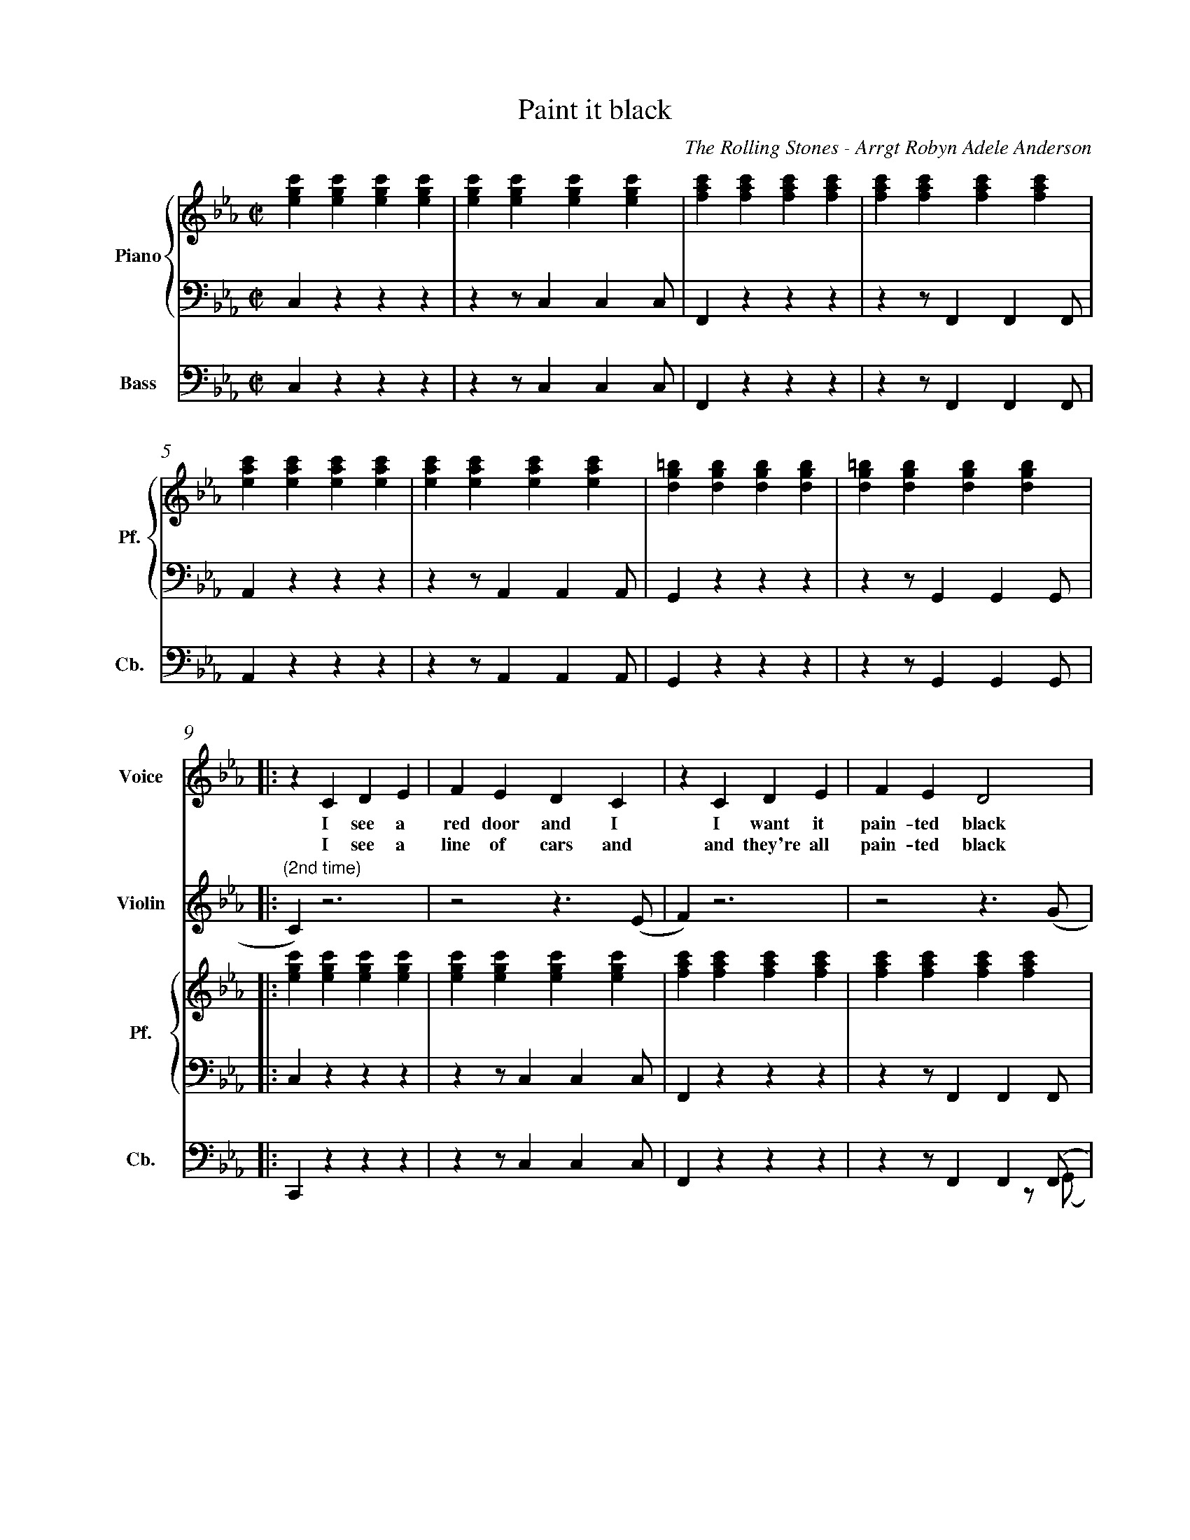 X:1
%%measurenb 0
T: Paint it black
A: The Rolling Stones
C: The Rolling Stones - Arrgt Robyn Adele Anderson
Z: OroshiX
L:1/4
M:C|
K:Cm
%%score V Vio{P1 | P2} Bass
% [V P1 P2] OR {V (P1 P2)} OR [V (P1 P2)] or {V P1 | P2} OR V Vio{P1 | P2} Bass
V:P1 clef=treble name="Piano" snm="Pf."
V:P2 clef=bass octave=-2
V:V name="Voice" clef=treble snm="V."
V:Vio name="Violin" clef=treble snm="Vl."
V:Bass name="Bass" clef=bass octave=-2 snm="Cb."
V:V
X4 | 
X4 | 
V:Vio
X8 | 
V:P1
[egc'][egc'][egc'][egc'] | [egc'][egc'][egc'][egc'] | [fac'][fac'][fac'][fac'] | [fac'][fac'][fac'][fac'] |
V:P2
czzz                     | zz/ccc/                  | Fzzz                     | zz/FFF/                  |
V:Bass
czzz                     | zz/ccc/                  | Fzzz                     | zz/FFF/                  |
V:P1
[eac'][eac'][eac'][eac'] | [eac'][eac'][eac'][eac'] | [dg=b][dgb][dgb][dgb]    | [dg=b][dgb][dgb][dgb]    |:
V:P2
Azzz                     | zz/AAA/                  | Gzzz                     | zz/GGG/                  |:
V:Bass
Azzz                     | zz/AAA/                  | Gzzz                     | zz/GGG/                  |:
%%%%%%%%%%%%%%%%%%%%%%%%%%%%%%%%%%%%%% Start Voice measure 9 %%%%%%%%%%%%%%%%%%%%%%%%%%%%%%%%%%%%%%
V:V
|: zCDE                     | FEDC                     | zCDE                     | FED2                     | 
w:I see a red door and I I want it pain-ted black 
w: I see a line of cars and and they're all pain-ted black
V:Vio
|: "(2nd time)" C) z3 | z2z>(E | F)z3 | z2z>(G | \
V:P1
   [egc'][egc'][egc'][egc'] | [egc'][egc'][egc'][egc'] | [fac'][fac'][fac'][fac'] | [fac'][fac'][fac'][fac'] |
V:P2
   czzz                     | zz/ccc/                  | Fzzz                     | zz/FFF/                  |
V:Bass
   Czzz                     | zz/ccc/                  | Fzzz                     | zz/FF(F/  & x3z/(G/     |
%%%%%%%%%%%%%%%%%%%%%%%%%%%% measure 13 %%%%%%%%%%%%%%%%%%%%%%%%%%%%%
V:V
zCDE                     | FEDC                     | =B,B,B,<C             | D3z                   |
w: No co-lors a-ny-more I want them to turn black
w: With flo-wers and my  love, both ne-ver to come back
V:Vio
A) z3 | z2z>(F | G)z3 | Z | 
V:P1
[eac'][eac'][eac'][eac'] | [eac'][eac'][eac'][eac'] | [dg=b][dgb][dgb][dgb] | [dg=b][dgb][dgb][dgb] |
V:P2
Azzz                     | zz/AAA/                  | Gzzz                  | zz/GGG/               |
V:Bass
A)zzz        & A)x3       | zz/AA(A/ & x3z/(F/                | G) zzz   & G) x3    | zz/GGG/               |
%%%%%%%%%%%%%%%%%%%%%%%%%%%%%%%% 0:30 measure 17 %%%%%%%%%%%%%%%%%%%%%%%%%%%%%%%%
V:V
   zcB-B/E/ | EE/F/-F(E/F/) | G                        G GB/G/- |G4    | 
w: I see_ the girls walk by_ dressed_ in their sum-mer clothes_
w: I see peo-ple turn their heads_ and_ quick-ly look a-way_
V:Vio
"(2nd time)" E2                     D2     | E4-                              | E4                                |D4|  \
V:P1
[egc'][egc'][dfb][dfb]| [egb][egb][fac'][fac'] | [egc'][egc'][egc'][egc'] |[dg=b][dgb][dgb][dgb] | 
V:P2
Z3 | Z |
V:Bass
   CzB,z                         | EzFz                             | CzEz        |GzG,=B,  |
%%%%%%%%%%%%%%%%%%%% Measure 21 %%%%%%%%%%%%%%%%%%%%%%%%%%%%%%%%%%%%%%%%%
V:V
zc      B>E | E E/F/-F E/F/ | GGG/GG/- | G4       :|
w:  I have to turn my head_ un--til my dark-ness goes_
w:  Like a_ new born ba-by it just hap-pens e-very day_
V:Vio
E2D2       | E4- | E4           | D4 & x3 z/(=B,/            :|
V:P1
[egc'][egc'][dfb][dfb]| [egb][egb][fac'][fac']| [dg=b][dgb][dgb][dgb] | [dg=b][dgb][dgb][dgb] :|
V:P2
Z | Z | Z | Z  :|
V:Bass
 CzB,z         | EzFz     | GzG,z       | GzGD        :|
%%%%%%%%%%%%%%%%%%%%%%%%%%%%%% 1:13 measure 25 %%%%%%%%%%%%%%%%%%%%%%%%%%%%%%%%%%%%%%%
V:V
zCDE                     | FEDC                     | zCDE                     | FED2                     |
w: I look in-side my-self and I see my heart is black
V:Vio
C) z3 | Z | {E}Fz3 | Z | \
V:P1
[egc'][egc'][egc'][egc'] | [egc'][egc'][egc'][egc'] | [fac'][fac'][fac'][fac'] | [fac'][fac'][fac'][fac'] |
V:P2
czzz| zz/ccc/| Fzzz| zz/FFF/                  |
V:Bass
Czcz | Cz/cc(c/| F)zCz| Fz/FF(G/                  |
%%%%%%%%%%%%%%% Measure 29 %%%%%%%%%%%%%%%%%%%%%%%%%%%%%%%
V:V
zCDE| FEDC| =B,B,B,<C             | D3z                   |
w: I see my red door, I must have it pain-ted black
V:Vio
{G}A z3 | Z | {^F}Gz3 | Z | 
V:P1
[eac'][eac'][eac'][eac'] | [eac'][eac'][eac'][eac'] | [dg=b][dgb][dgb][dgb] | [dg=b][dgb][dgb][dgb] |
V:P2
Azzz                     | zz/AAA/                  | Gzzz                  | zz/GGG/               |
V:Bass
A)zEz                     | Az/EA(^F/                  | G)zG,z                  | GDG=B,|
%%%%%%%%%%%%%%%%%%%%%%%%%%%%%%%% 1:30 measure 33 %%%%%%%%%%%%%%%%%%%%%%%%%%%%%%%%
V:V
   zc/-c/     B-B/E/   | E     E/F/FE/F/ | GG GB/G/- | G4    |
w: May-be then_ I'll fade a-way_ and not have to face the facts_
V:Vio
E2              D2     | E4-                    | E4                       |D4| \
V:P1
[egc'][egc'][dfb][dfb] | [egb][egb][fac'][fac'] | [egc'][egc'][egc'][egc'] |[dg=b][dgb][dgb][dgb] | 
V:P2
Z3 | Z |
V:Bass
CCB,B,                 | EEFF                  | CCEE          |Gz=A,=B,  | 
%%%%%%%%%%%%%%%%%%% Measure 37 %%%%%%%%%%%%%%%%%%%%%%%%%%%
V:V
 zc      B>E | E E/F/-F E/F/ | GGG/GG/- | G4       |
w: 'snot ea-sy fa-cing up,_ when_ your whole world is black_
V:Vio
E2D2       | E4- | E4           | D4             | X16 | 
V:P1
[egc'][egc'][dfb][dfb]| [egb][egb][fac'][fac']| [dg=b][dgb][dgb][dgb] | [dg=b][dgb][dgb][dgb] |
V:P2
Z | Z | Z | Z  |
V:Bass
CCB,B,         | EEFF     | GGDD       | GG=A,=B,        |
%%%%%%%%%%%%%%%%%%%%% 1:43  measure 41 %%%%%%%%%%%%%%%%%%%%%%%%%
V:V
zCDE     | FEDC    | zCDE     | FED2    |
w: mmh____________ 
V:P1
[egc']4- | [egc']4 | [eac']4- | [eac']4 | \
V:P2
C2z2        | Z       | A2z2      | Z       | 
V:Bass
Cz3        | Z       | Az3      | Z       |
%%%%%%%%%%%%%%%%%%%%%%% Measure 45 %%%%%%%%%%%%%%%%%%%%%%%%
V:V
zCDE    | FEDC   | zCDE     | FED2    |
w: _____________
V:P1
[egb]4- | [egb]4 | [dg=b]4- | [dg=b]4 |
V:P2
E2z2     | Z      | G2z2      | Z       |
V:Bass
Ez3     | Z      | Gz3      | Z       |
%%%%%%%%%%%%%%%%%%%%% 1:57 measure 49 %%%%%%%%%%%%%%%%%%%%%%%
V:V
zGG/F/   E/G/- | G/F/-F  G/F/ E/G/- | G/F/     E3 | z>      G-GF- |
w: I want_ it pain--ted_ pain--ted black___ Black_ as
V:P1
[egc']4-       | [egc']4            | [eac']4-    | [eac']4       | \
V:P2
[Cc]2z2        | Z                  | [Aa]2z2     | Z             |
V:Bass
C2z2        | Z                  | A2z2     | Z             |
%%%%%%%%%%%%%%%%%%%%%%%%% Measure 53 %%%%%%%%%%%%%%%%%%%%%
V:V
FE-E/(D//C//B,- | B,2)EF | ED2C     | =B,4    |
w: _ night_____ Black as_ coal__ 
V:P1
[dgb]4-          | [dgb]4 | [dg=b]4- | [dg=b]4 |
V:P2
[Ee]2z2          | Z      | [Gg]2z2  | Z       |
V:Bass
E2z2             | Z      | G2z2     | Z       |
%%%%%%%%%%%%%%%%%%%%%%%%%%%%%%% 2:11 measure 57 %%%%%%%%%%%%%%%%%%%%%%%%%%%%%%%%%%%
V:V
      zG      G/F/ G-        | G/F/ E/G/-G2-          | G            G/F/ G F/E/   | G2    B G/F/  |
w:I wan-na see__ the sun__ blot-ted out from the sky I wan-na 
V:Vio
E4- | E4 | C4- | C4 | \
V:P1
[egc']4- | [egc']4 | [eac']4 -| [eac']4 | \
V:P2
[Cc]2z2 | Z | [Aa]2z2 | Z | 
V:Bass
CCCC | CCCC | AAAA | AAAA | 
%%%%%%%%%%%%%%%%%%%% Measure 61 %%%%%%%%%%%%%%%%%%%%%%%%%%%%
V:V
      (3GFE FG             | zz/        B/-BG        | zz/          B/-BG         | G4            |
w:see_ it pain-ted pain--ted pain--ted black
V:P1
[egb]4- | [egb]4 | [dg=b]4- | [dg=b]4 | 
V:P2
[Ee]2z2 |Z | [Gg]2z2 | Z | 
V:Vio
G4- |G4 | D4- | D4 | 
V:Bass
EEEE | EEEE | GGGG | GDGD | 
%%%%%%%%%%%%%%%%%%%%%%%%%%% 2:26 measure 65 %%%%%%%%%%%%%%%%%%%%%%%%%%%%%%%%%%%%
V:Vio
zCDE | FEDC | zCDE | FED2 | zCDE | FEDC | =B,B,B,/C/-C | D4 | 
V:P1
[egc'][egc'][egc'][egc'] | [egc'][egc'][egc'][egc'] | [fac'][fac'][fac'][fac'] | [fac'][fac'][fac'][fac']|
[eac'][eac'][eac'][eac'] |[eac'][eac'][eac'][eac'] | [dg=b][dgb][dgb][dgb]|[dg=b][dgb][dgb][dgb]|
V:P2
Z8 | 
V:Bass
CCGB | cCDE | FCBA | GCFG | AEFG | ABc^F | GD=B,D | G/>G/ A,/>A,/ =B,/>B,/ D/>D/ |
%%%%%%%%%%%%%%%%%%%%%%%%%%%%%%%%%%%%%%%%%% 2:40 measure 73 %%%%%%%%%%%%%%%%%%%%%%%%%%%%%%%%%%%%%%%%%%
V:V
     X8 |  z       CDE            | FEDC                    | zCDE                       | FED2          |
w: No more will my green sea go go turn a dee-per blue
V:Vio
E4- | E4 | F4- | F4 | \
V:P1
[egc'][egc'][egc'][egc'] |[egc'][egc'][egc'][egc'] |[fac'][fac'][fac'][fac'] | [fac'][fac'][fac'][fac']|
V:P2
czzz | zz/ccc/ | F zzz | zz/FFF/ | 
V:Bass
CzGz | Cz/ccc/ | F zCz | Fz/FF(G/ | 
%%%%%%%%%%%%%%%%%% Measure 77 %%%%%%%%%%%%%%%%%%%%%%%%%%%%%
V:V
      zCDE                   | FEDC                    | =B,B,B,/C/-C               | D4            |
w: I could not fore-see this thing hap-pe-ning to_ you
V:Vio
A2G2 | F2E2 | D2C2 | =B,4 | 
V:P1
[eac'][eac'][eac'][eac'] |[eac'][eac'][eac'][eac'] | [dg=b][dgb][dgb][dgb]|[dg=b][dgb][dgb][dgb]|
V:P2
Azzz | zz/AAA/ | Gzz2 | Z| 
V:Bass
A)zEz | Az/AA(A/ | G)z G,z | GDGD| 
%%%%%%%%%%%%%%%%%%%%%%%%%%%%%%%%%%%%%% 2:55 Measure 81 %%%%%%%%%%%%%%%%%%%%%%%%%%%%%%%%%%%
V:V
      zc/c/   B2             | E          E/F/-F(E/F/) | G            G G/B/- B/G/- | G4            |
w:If I look hard e-nough_ in--to the set-ting_ sun_
V:Vio
E2D2 | E4- | E4 | D4 | \
V:P1
[egc'][egc'][dfb][dfb]| [egb][egb][fac'][fac']| [egc'][egc'][egc'][egc']|[dg=b][dgb][dgb][dgb] |
V:P2
Z8 | 
V:Bass
CCB,B, | EE FF | CCEE | GG=A,=B, | 
%%%%%%%%%%%%%%%%%%%%%%%%%%% Meausre 85 %%%%%%%%%%%%%%%%%%%%%%%%%%%%%
V:V
      z       c B>E         | E          E/F/-F (E/F/)  | GGG/G/-      G/G/-         | G4            |
w:My love will laugh with me_ be--fore the mor-ning_ comes_
V:P1
[egc'][egc'][dfb][dfb]| [egb][egb][fac'][fac']| [dg=b][dgb][dgb][dgb] | [dg=b][dgb][dgb][dgb] |
V:Vio
E2D2 | E4- | E4 | D4 | 
V:Bass
CCB,B, | EEFF | GD=B,A, | G,DGD | 
%%%%%%%%%%%%%%%%%%%%%%%%%%%%% Measure 89 %%%%%%%%%%%%%%%%%%%%%%%%%%%%%%
V:V
      zCDE                   | FEDC                    | zCDE                       | FED2          |
w: mmh____________
V:P1
[egc']4- | [egc']4 | [eac']4- | [eac']4 | \
V:P2
c2z2        | Z       | F2z2      | Z       |
V:Bass
Cz3 | Z | F z3 | Z | 
%%%%%%%%%%%%%%%%%%%%%%%%%%%%%%%%%%%%%%%%%%%%%%%%%%%%% Measure 93 %%%%%%%%%%%%%%%%%%%%%%%%%%%%
V:V
zCDE    | FEDC   | =B,B,B,C | D4      |]
w: ____________
V:P1
[egb]4- | [egb]4 | [dg=b]4- | [dg=b]4 |]
V:P2
A2z2    | Z      | G2z2     | Z       |]
V:Bass
Az3 | Z | Gz3 | Z |] 
V:Vio
X8 |] 